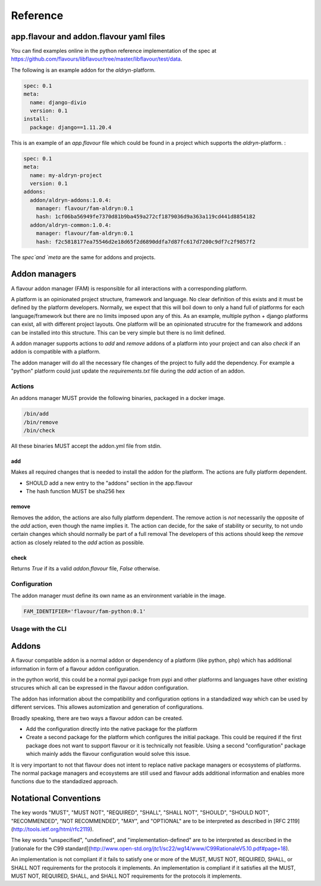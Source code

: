 .. _reference:

Reference
##############



app.flavour and addon.flavour yaml files
========================================

You can find examples online in the python reference implementation of the spec at https://github.com/flavours/libflavour/tree/master/libflavour/test/data.

The following is an example addon for the `aldryn`-platform. 

.. code-block:: yaml

   
   spec: 0.1
   meta:
     name: django-divio
     version: 0.1
   install: 
     package: django==1.11.20.4


.. glossary::

    spec
       Specifies the version of the flavour specification. Required
    meta
       Generall information about the addon / project like `name` or `version`. Both fields are required.
    install
       Key-Value structure which is used during the addon manager actions (e.g. `add`, `remove`).
       This is purely defined and unique to each platform and will change for each platform.
       In this case, the `aldryn` platform requires a `package` key which has a native python package as a value.
       



This is an example of an `app.flavour` file which could be found in a project which supports the `aldryn`-platform. : 

.. code-block:: yaml

   spec: 0.1
   meta:
     name: my-aldryn-project
     version: 0.1
   addons:
     addon/aldryn-addons:1.0.4:
       manager: flavour/fam-aldryn:0.1
       hash: 1cf06ba56949fe7370d81b9ba459a272cf1879036d9a363a119cd441d8854182
     addon/aldryn-common:1.0.4:
       manager: flavour/fam-aldryn:0.1
       hash: f2c5818177ea75546d2e18d65f2d6890ddfa7d87fc617d7200c9df7c2f9857f2

The `spec`and `meta` are the same for addons and projects.

.. glossary::

    addons
       A list of installed addons. 

       .. code-block:: yaml
    
          # Name of the addon and version 
          addon/aldryn-common:1.0.4:
             # Name of the addon manager that was used during installation and version
             manager: flavour/fam-aldryn:0.1 
             # sha256 hex of the configuration content of the addon that was used during installation
             hash: f2c5818177ea75546d2e18d65f2d6890ddfa7d87fc617d7200c9df7c2f9857f2 

Addon managers
=================

A flavour addon manager (FAM) is responsible for all interactions with a corresponding platform. 

A platform is an opinionated project structure, framework and language. 
No clear definition of this exists and it must be defined by the platform developers.
Normally, we expect that this will boil down to only a hand full of platforms for each language/framework but there are no limits imposed upon any of this. 
As an example, multiple python + django platforms can exist, all with different project layouts. 
One platform will be an opinionated strucutre for the framework and addons can be installed into this structure. 
This can be very simple but there is no limit defined. 

A addon manager supports actions to `add` and `remove` addons of a platform into your project and can also `check` if an addon is compatible with a platform.  


The addon manager will do all the necessary file changes of the project to fully add the dependency. 
For example a "python" platform could just update the `requirements.txt` file during the `add` action of an addon.

Actions
-------

An addons manager MUST provide the following binaries, packaged in a docker image. 

.. code::
  
  /bin/add 
  /bin/remove
  /bin/check
  
All these binaries MUST accept the addon.yml file from stdin.  

add
++++

Makes all required changes that is needed to install the addon for the platform. The actions are fully platform dependent.

* SHOULD add a new entry to the "addons" section in the app.flavour
* The hash function MUST be sha256 hex



remove
+++++++

Removes the addon, the actions are also fully platform dependent. 
The remove action is *not* necessarily the opposite of the `add` action, even though the name implies it.
The action can decide, for the sake of stability or security, to not undo certain changes which should normally be part of a full removal
The developers of this actions should keep the `remove` action as closely related to the `add` action as possible. 


check
+++++++

Returns `True` if its a valid `addon.flavour` file, `False` otherwise.


Configuration
-----------------

The addon manager must define its own name as an environment variable in the image.

.. code::

   FAM_IDENTIFIER='flavour/fam-python:0.1'


Usage with the CLI
-------------------


.. mermaidjs::
   

   sequenceDiagram
       participant user
       participant flavour cli
       participant hub flavour
       participant flavour addon manager(fam)
       participant project

       user->>flavour cli:flavour add divio/django
       flavour cli->>hub flavour:resolve divio/django
       hub flavour-->>flavour cli: data:addon_id
       flavour cli->>hub flavour: get detail of addonversion by addon_id
       hub flavour-->>flavour cli: data
       flavour cli->>flavour cli: figure out platform of addonversion
       flavour cli->>hub flavour: get detail of platform
       hub flavour-->>flavour cli: data
       flavour cli->>flavour cli: select fam of the platform
       flavour cli->>flavour addon manager(fam): add addon based on yaml
       flavour addon manager(fam)->>project: change files to install the addon in the code
       project-->>flavour addon manager(fam):success
       flavour addon manager(fam)-->>flavour cli:success
       flavour cli-->>user:success





.. _addons:


Addons
======

A flavour compatible addon is a normal addon or dependency of a platform (like python, php) which has additional information in form of a flavour addon configuration.
 
in the python world, this could be a normal pypi packge from pypi and other platforms and languages have other existing strucures which all can be expressed in the flavour addon configuration.

The addon has information about the compatibility and configuration options in a standadized way which can be used by different services.
This allowes automization and generation of configurations. 

Broadly speaking, there are two ways a flavour addon can be created. 

* Add the configuration directly into the native package for the platform
* Create a second package for the platform which configures the initial package. 
  This could be required if the first package does not want to support flavour or it is technically not feasible. 
  Using a second "configuration" package which mainly adds the flavour configuration would solve this issue.


It is very important to not that flavour does not intent to replace native package managers or ecosystems of platforms. 
The normal package managers and ecosystems are still used and flavour adds additional information and enables more functions due to the standadized approach. 





Notational Conventions
======================

The key words "MUST", "MUST NOT", "REQUIRED", "SHALL", "SHALL NOT", "SHOULD", "SHOULD NOT", "RECOMMENDED", "NOT RECOMMENDED", "MAY", and "OPTIONAL" are to be interpreted as described in [RFC 2119](http://tools.ietf.org/html/rfc2119).

The key words "unspecified", "undefined", and "implementation-defined" are to be interpreted as described in the [rationale for the C99 standard](http://www.open-std.org/jtc1/sc22/wg14/www/C99RationaleV5.10.pdf#page=18).

An implementation is not compliant if it fails to satisfy one or more of the MUST, MUST NOT, REQUIRED, SHALL, or SHALL NOT requirements for the protocols it implements.
An implementation is compliant if it satisfies all the MUST, MUST NOT, REQUIRED, SHALL, and SHALL NOT requirements for the protocols it implements.

